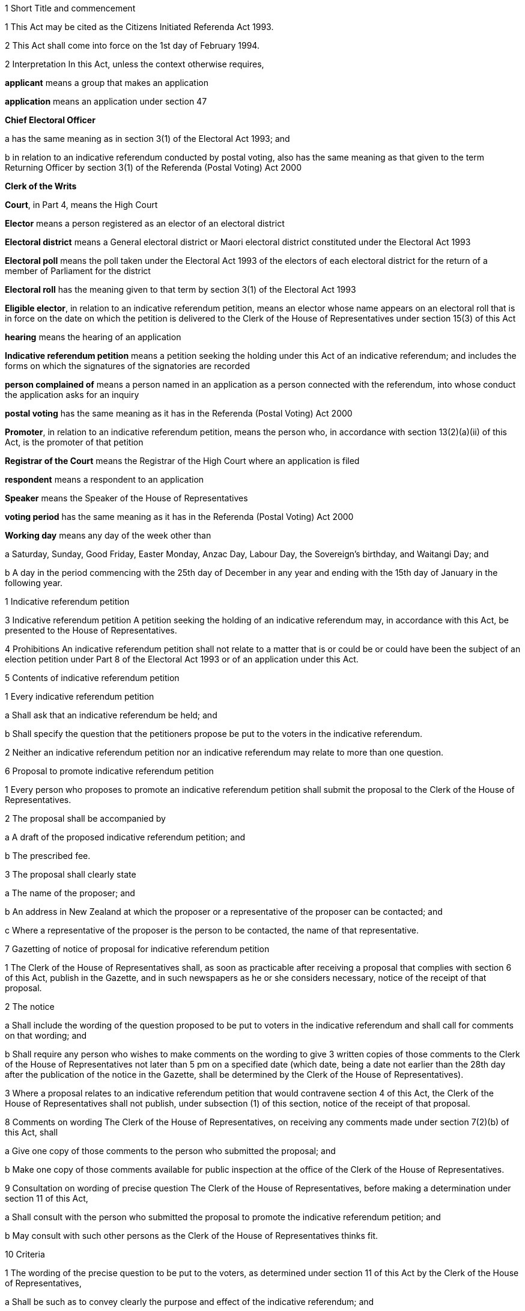 

1 Short Title and commencement

1 This Act may be cited as the Citizens Initiated Referenda Act 1993.

2 This Act shall come into force on the 1st day of February 1994.

2 Interpretation
In this Act, unless the context otherwise requires,

*applicant* means a group that makes an application

*application* means an application under section 47

*Chief Electoral Officer*

a has the same meaning as in section 3(1) of the Electoral Act 1993; and

b in relation to an indicative referendum conducted by postal voting, also has the same meaning as that given to the term Returning Officer by section 3(1) of the Referenda (Postal Voting) Act 2000

*Clerk of the Writs*

*Court*, in Part 4, means the High Court

*Elector* means a person registered as an elector of an electoral district

*Electoral district* means a General electoral district or Maori electoral district constituted under the Electoral Act 1993

*Electoral poll* means the poll taken under the Electoral Act 1993 of the electors of each electoral district for the return of a member of Parliament for the district

*Electoral roll* has the meaning given to that term by section 3(1) of the Electoral Act 1993

*Eligible elector*, in relation to an indicative referendum petition, means an elector whose name appears on an electoral roll that is in force on the date on which the petition is delivered to the Clerk of the House of Representatives under section 15(3) of this Act

*hearing* means the hearing of an application

*Indicative referendum petition* means a petition seeking the holding under this Act of an indicative referendum; and includes the forms on which the signatures of the signatories are recorded

*person complained of* means a person named in an application as a person connected with the referendum, into whose conduct the application asks for an inquiry

*postal voting* has the same meaning as it has in the Referenda (Postal Voting) Act 2000

*Promoter*, in relation to an indicative referendum petition, means the person who, in accordance with section 13(2)(a)(ii) of this Act, is the promoter of that petition

*Registrar of the Court* means the Registrar of the High Court where an application is filed

*respondent* means a respondent to an application

*Speaker* means the Speaker of the House of Representatives

*voting period* has the same meaning as it has in the Referenda (Postal Voting) Act 2000

*Working day* means any day of the week other than

a Saturday, Sunday, Good Friday, Easter Monday, Anzac Day, Labour Day, the Sovereign's birthday, and Waitangi Day; and

b A day in the period commencing with the 25th day of December in any year and ending with the 15th day of January in the following year.

1 Indicative referendum petition

3 Indicative referendum petition
A petition seeking the holding of an indicative referendum may, in accordance with this Act, be presented to the House of Representatives.

4 Prohibitions
An indicative referendum petition shall not relate to a matter that is or could be or could have been the subject of an election petition under Part 8 of the Electoral Act 1993 or of an application under this Act.

5 Contents of indicative referendum petition

1 Every indicative referendum petition

a Shall ask that an indicative referendum be held; and

b Shall specify the question that the petitioners propose be put to the voters in the indicative referendum.

2 Neither an indicative referendum petition nor an indicative referendum may relate to more than one question.

6 Proposal to promote indicative referendum petition

1 Every person who proposes to promote an indicative referendum petition shall submit the proposal to the Clerk of the House of Representatives.

2 The proposal shall be accompanied by

a A draft of the proposed indicative referendum petition; and

b The prescribed fee.

3 The proposal shall clearly state

a The name of the proposer; and

b An address in New Zealand at which the proposer or a representative of the proposer can be contacted; and

c Where a representative of the proposer is the person to be contacted, the name of that representative.

7 Gazetting of notice of proposal for indicative referendum petition

1 The Clerk of the House of Representatives shall, as soon as practicable after receiving a proposal that complies with section 6 of this Act, publish in the Gazette, and in such newspapers as he or she considers necessary, notice of the receipt of that proposal.

2 The notice

a Shall include the wording of the question proposed to be put to voters in the indicative referendum and shall call for comments on that wording; and

b Shall require any person who wishes to make comments on the wording to give 3 written copies of those comments to the Clerk of the House of Representatives not later than 5 pm on a specified date (which date, being a date not earlier than the 28th day after the publication of the notice in the Gazette, shall be determined by the Clerk of the House of Representatives).

3 Where a proposal relates to an indicative referendum petition that would contravene section 4 of this Act, the Clerk of the House of Representatives shall not publish, under subsection (1) of this section, notice of the receipt of that proposal.

8 Comments on wording
The Clerk of the House of Representatives, on receiving any comments made under section 7(2)(b) of this Act, shall

a Give one copy of those comments to the person who submitted the proposal; and

b Make one copy of those comments available for public inspection at the office of the Clerk of the House of Representatives.

9 Consultation on wording of precise question
The Clerk of the House of Representatives, before making a determination under section 11 of this Act,

a Shall consult with the person who submitted the proposal to promote the indicative referendum petition; and

b May consult with such other persons as the Clerk of the House of Representatives thinks fit.

10 Criteria

1 The wording of the precise question to be put to the voters, as determined under section 11 of this Act by the Clerk of the House of Representatives,

a Shall be such as to convey clearly the purpose and effect of the indicative referendum; and

b Shall be such as to ensure that only one of two answers may be given to the question.

2 Subject to subsection (1) of this section, the Clerk of the House of Representatives, in making a determination under section 11 of this Act,

a Shall take into account

i The proposal submitted under section 6 of this Act; and

ii Any comments received under section 7(2)(b) of this Act; and

iii The consultation that took place under section 9 of this Act; and

b May take into account such other matters as the Clerk of the House of Representatives considers relevant.

11 Determination of precise question

1 The Clerk of the House of Representatives shall determine the wording of the precise question to be put to voters in the proposed indicative referendum.

2 The Clerk of the House of Representatives shall make the determination within 3 months after the date on which the Clerk of the House of Representatives receives, under section 6 of this Act, the proposal to promote the indicative referendum petition unless,

a Before the Clerk of the House of Representatives makes the determination, the person who submitted the proposal

i Withdraws the proposal by written notice given to the Clerk of the House of Representatives; or

ii Being a natural person, dies; or

iii Being a corporation, is dissolved or has been put into liquidation; or

b The Clerk of the House of Representatives determines that an indicative referendum to like effect has been held within the period of 60 months preceding the date on which the proposal is received by the Clerk of the House of Representatives and notifies the person who submitted the proposal that such an indicative referendum has been so held; or

c The indicative referendum petition to which the proposal relates would contravene section 4 of this Act.

12 Approval of form

1 As soon as practicable after the making of a determination under section 11 of this Act, the Clerk of the House of Representatives shall approve in writing, in relation to the indicative referendum petition, the form to be used for the collection of signatures to the petition.

2 The Clerk of the House of Representatives may consult the Government Statistician and such other persons as the Clerk of the House of Representatives thinks fit about the suitability of any form.

13 Notification of determination and approval

1 As soon as practicable after giving an approval under section 12 of this Act, the Clerk of the House of Representatives

a Shall give to the person who submitted the proposal to promote the indicative referendum petition or to that person's representative

i Written notice of the making of the determination under section 11 of this Act; and

ii Written notice of the giving of the approval under section 12 of this Act; and

b Shall, by notice in the Gazette, and in such newspapers as he or she considers necessary, give notice to the public of the making of the determination and the giving of the approval.

2 Every notice under subsection (1) of this section shall specify

a The name of the person who submitted to the Clerk of the House of Representatives the proposal to promote the indicative referendum petition, which person shall be identified in the notice

i As the person approved to use, for the purposes of the indicative referendum petition, the wording determined under section 11 of this Act; and

ii As the promoter of the indicative referendum petition in which the wording determined under section 11 of this Act is to be used; and

iii As the person approved to use, for the purposes of the indicative referendum petition, the form approved under section 12 of this Act; and

b The wording (as determined by the Clerk of the House of Representatives) of the specific question to be put to voters in the proposed indicative referendum.

14 Promotion of indicative referendum petition

1 Subject to subsections (2) and (3) of this section, and to section 15 of this Act, the promoter of an indicative referendum petition may, on receiving notification under section 13(1) of this Act, proceed to promote the petition and to collect signatures.

2 All signatures to the indicative referendum petition must be on forms approved in writing in relation to that petition under section 12 of this Act.

3 It shall be the responsibility of the promoter to ensure that a sufficient quantity of forms is made available and that the forms are printed in accordance with the approval given by the Clerk of the House of Representatives.

15 Requirements in relation to indicative referendum petition

1 Every signatory to an indicative referendum petition

a Shall, against his or her signature, state

i His or her full name; and

ii His or her residential address; and

b May, against his or her signature, state his or her date of birth.

2 Failure by a signatory to comply with any of the requirements of subsection (1) of this section shall not of itself prevent the signature of that signatory from being used for the purposes of determining the number of signatures that must be checked in accordance with section 19 of this Act.

3 The promoter shall deliver the indicative referendum petition to the Clerk of the House of Representatives within 12 months after the date of the publication in the Gazette of the notice required by section 13(1)(b) of this Act.

4 Subject to section 20 of this Act, no pages or signatures shall be added to an indicative referendum petition after it has been delivered to the Clerk of the House of Representatives.

5 An indicative referendum petition shall lapse if it is not delivered to the Clerk of the House of Representatives within the time prescribed by subsection (3) of this section.

16 Duties of Clerk of House of Representatives on receipt of indicative referendum petition

1 After receiving an indicative referendum petition pursuant to section 15(3) of this Act, the Clerk of the House of Representatives shall disregard any signature that is not on a form supplied by the promoter and approved by the Clerk of the House of Representatives under section 14(2) of this Act.

2 Where the Clerk of the House of Representatives finds that the total number of signatures on a petition delivered to him or her pursuant to section 15(3) of this Act is less than the number of eligible electors required to sign a petition before it can be certified correct under section 18(1) of this Act, the petition shall lapse and the Clerk of the House of Representatives shall notify the promoter accordingly.

3 Signatures disregarded under subsection (1) of this section shall not be taken into account for the purpose of ascertaining

a The total number of signatures on a petition for the purposes of subsection (2) of this section; or

b Whether the indicative referendum petition can be certified correct under section 18 of this Act.

17 Duties of promoter in relation to defects in indicative referendum petition

18 Certification of indicative referendum petition

1 Where the Clerk of the House of Representatives receives an indicative referendum petition that complies with section 14(2) of this Act, the Clerk of the House of Representatives shall, within two months after the date on which he or she receives the indicative referendum petition, either

a Certify that the indicative referendum petition is correct and give that petition to the Speaker; or

b Certify that the indicative referendum petition has lapsed and return that petition to the promoter of the petition.

2 Subject to the provisions of this Act, an indicative referendum petition shall be certified correct by the Clerk of the House of Representatives if he or she is satisfied, in accordance with section 19 of this Act, that the petition has, after the date on which the promoter received the written notice required by section 13(1)(a) of this Act, been signed by not less than 10 percent of the eligible electors.

19 Procedure in relation to certification

1 For the purpose of ascertaining whether an indicative referendum petition has, after the date on which the promoter received the written notice required by section 13(1)(a) of this Act, been signed by not less than 10 percent of the eligible electors, the Clerk of the House of Representatives shall, with the assistance of the Government Statistician,

a Calculate the number of signatures that must be checked for the purpose of providing a sample that can, with confidence, be regarded as providing an accurate estimate of the result that would be obtained if all of the signatures were checked; and

b Take, from the signatures to the indicative referendum petition, the number of signatures calculated under paragraph (a) of this subsection.

2 The Clerk of the House of Representatives shall give to the Chief Registrar of Electors the signatures taken under subsection (1)(b) of this section.

3 The Chief Registrar of Electors shall check whether or not the signatories are eligible electors and shall give the result to the Clerk of the House of Representatives.

4 The Clerk of the House of Representatives shall, on receiving the result, determine, with the assistance of the Government Statistician, whether or not the indicative referendum petition has, after the date on which the promoter received the written notice required by section 13(1)(a) of this Act, been signed by not less than 10 percent of the eligible electors.

20 Power to resubmit rejected indicative referendum petition

1 Notwithstanding that an indicative referendum petition has been delivered to the Clerk of the House of Representatives under section 15(3) of this Act, the promoter of that petition may continue to collect signatures to that petition and those signatures may be added to that petition if it is resubmitted to the Clerk of the House of Representatives under subsection (2) of this section.

2 Where an indicative referendum petition has lapsed under section 16 or section 18 of this Act, the promoter of that petition may at any time within 2 months after the date on which the petition lapsed, resubmit that petition to the Clerk of the House of Representatives.

3 Where a petition that is resubmitted under subsection (2) of this section is not certified correct under section 18 of this Act, that petition shall lapse and may not be resubmitted pursuant to this section.

21 Duty of Speaker to present indicative referendum petition to House
The Speaker, on receiving from the Clerk of the House of Representatives an indicative referendum petition certified correct under section 18(1)(a) of this Act, shall forthwith

a Announce to the House of Representatives the receipt of that petition; and

b Present the petition to the House of Representatives.

22 Date of, or voting period for, indicative referendum

1 This section applies when a petition that has been certified correct under section 18(1)(a) is presented to the House of Representatives under section 21.

2 Within 1 month after the date on which the indicative referendum petition is presented to the House of Representatives, the Governor-General must either

a make an Order in Council appointing, in accordance with section 22AA, the date on which the indicative referendum is to be held under this Act; or

b make an Order in Council under section 5(b) of the Referenda (Postal Voting) Act 2000 specifying the indicative referendum as a referendum that must be conducted by postal voting.

22AA Date of indicative referendum not conducted by postal voting

1 The date appointed under section 22(2)(a) for holding the indicative referendum under this Act must be a date within 12 months after the date on which the indicative referendum petition is presented to the House of Representatives.

2 However, subsection (1) does not apply in the circumstances described in subsection (3) or subsection (5).

3 The circumstances referred to in subsection (2) are that

a the House of Representatives passes a resolution deferring the holding of the indicative referendum; and

b the resolution is passed within 3 months after the date on which the petition is presented to the House of Representatives; and

c the resolution is passed by a majority of 75% of all the members; and

d the House of Representatives fixes a date for the holding of the indicative referendum, and the date is not earlier than 12 months, and not later than 24 months, after the date on which the indicative referendum petition is presented to the House of Representatives.

4 In the circumstances described in subsection (3), the date on which the indicative referendum is held is the date fixed by the House of Representatives.

5 The circumstances referred to in subsection (2) are that

a a general election must be held on a date that is within 12 months after the date on which the indicative referendum petition is presented to the House of Representatives (because of section 17 of the Constitution Act 1986); and

b the House of Representatives passes a resolution requiring the indicative referendum to be held on the polling day for the general election.

6 In the circumstances described in subsection (5), the indicative referendum is held on polling day.

7 If a writ for a general election is issued under section 125 of the Electoral Act 1993 after an Order in Council has been made under section 22(2)(a), the Governor-General may, by Order in Council, revoke the former Order in Council and appoint the polling day for the general election as the day on which the indicative referendum is to be held.

22AB Date of indicative referendum conducted by postal voting

1 This section applies when the Governor-General makes an Order in Council in accordance with section 22(2)(b) specifying that the indicative referendum be conducted by postal voting.

2 The Friday appointed by the Governor-General under section 30(2) of the Referenda (Postal Voting) Act 2000 must be within 12 months after the date on which the indicative referendum petition is presented to the House of Representatives.

3 However, subsection (2) does not apply in the circumstances described in subsection (4) or subsection (6).

4 The circumstances are that

a the House of Representatives passes a resolution deferring the holding of the indicative referendum; and

b the resolution is passed within 3 months after the date on which the petition is presented to the House of Representatives; and

c the resolution is passed by a majority of 75% of all the members; and

d the House of Representatives fixes a date for the closing of the voting period, and the date is not earlier than 12 months, and not later than 24 months, after the date on which the indicative referendum petition is presented to the House of Representatives.

5 In the circumstances described in subsection (4),

a the Governor-General does not appoint a Friday under section 30(2) of the Referenda (Postal Voting) Act 2000; and

b the date on which the voting period closes is the date fixed by the House of Representatives.

6 The circumstances referred to in subsection (3) are that

a a general election must be held on a date that is within 12 months after the date on which the indicative referendum petition is presented to the House of Representatives (because of section 17 of the Constitution Act 1986); and

b the House of Representatives passes a resolution requiring the voting period to close on the polling day for the general election.

7 In the circumstances described in subsection (6), the date on which the voting period closes is polling day.

8 If a writ for a general election is issued under section 125 of the Electoral Act 1993 after an Order in Council has been made in accordance with section 22(2)(b), the Governor-General may, by Order in Council, revoke the former Order in Council and appoint the polling day for the general election as the day on which the voting period closes.

22A Withdrawal of indicative referendum petition

1 The promoter of an indicative referendum petition may withdraw that petition by delivering to the Clerk of the House of Representatives a notice in writing withdrawing that petition, before the Governor-General has, under section 26 or section 26A, as the case may require, issued a writ for the holding of the indicative referendum.

2 Where a promoter withdraws an indicative referendum petition in accordance with subsection (1) of this section, the indicative referendum shall not be held.

3 Where an indicative referendum is withdrawn under subsection (1) of this section, the Clerk of the House of Representatives shall, forthwith after the receipt by the Clerk of the House of Representatives of the notice of withdrawal,

a Notify the Governor-General of the receipt of that notice; and

b Publish in the Gazette notice of the withdrawal of the indicative referendum.

23 Delegation of functions of Clerk of the House of Representatives

1 The Clerk of the House of Representatives shall not delegate to any other person (other than the Deputy Clerk of the House of Representatives) all or any of the Clerk's functions under any of the provisions of sections 9, 11, 12, 13, 18, and 19 of this Act.

2 Nothing in this section affects the operation of section 5 or section 6 of the Clerk of the House of Representatives Act 1988.

2 Indicative referendum

24 Application of Electoral Act 1993 to indicative referendum not conducted by postal voting

1 This section applies when the Governor-General makes an Order in Council under section 22(2)(a) appointing the date on which the indicative referendum is to be held under this Act.

2 This section is subject to the provisions of this Act and of any regulations made under this Act.

3 The indicative referendum is taken in the manner prescribed by the Electoral Act 1993 for the taking of an electoral poll.

4 The provisions of the Electoral Act 1993 and of any regulations made under that Act, as far as they are applicable and with the necessary modifications, apply to the indicative referendum as if it were an electoral poll.

5 However, the sections of the Electoral Act 1993 that do not apply to an indicative referendum are sections 4 to 15, 28 to 38, 41 to 45(8), 46 to 59, 62 to 71, 113, 125 to 140, 143 to 146L, 148 to 154, 157(2), 160(1), (3), (4), and (8), 165(1)(b), 168(1) to (3), 170(6), 174(4), 179(1)(a), 180(1) to (5), 180(7)(e), 181, 183, 185, 186, 191 to 193A, 196A, 197 to 199, 203, 204, 206 to 214L, 221, 221A, 229 to 231, 236(3), 236(8), 237 to 239, 243 to 246, 256(1)(c), 256(2), 256(3), 258 to 262, 264, 267, 268, and 269 to 284.

24A Application of Electoral Act 1993 to indicative referendum conducted by postal voting

1 This section applies when the Governor-General makes an Order in Council in accordance with section 22(2)(b) specifying that the indicative referendum be conducted by postal voting.

2 The provisions of the Electoral Act 1993 and of any regulations made under that Act apply to the indicative referendum to the extent provided by the Referenda (Postal Voting) Act 2000. The provisions invoked by the Referenda (Postal Voting) Act 2000 apply to the indicative referendum as far as they are applicable and with the necessary modifications.

3 However, the sections of the Electoral Act 1993 that do not apply to an indicative referendum conducted by postal voting are sections 4 to 15, 28 to 38, 41 to 45(8), 46 to 59, 61 to 71, 113, 125 to 177, 178(8), 179(1)(a), 180(1) to (5), 180(7)(e), 181 to 199, 203, 204, 206 to 214A, 215 to 219, 221, 221A, 229 to 231, 236(3), 236(8), 237 to 239, 243 to 246, 256(1)(c), 256(2), 256(3), 258 to 262, 264, and 266 to 284.

24B Application of this Act to indicative referendum conducted by postal voting

1 This section applies when the Governor-General makes an Order in Council in accordance with section 22(2)(b) specifying that the indicative referendum be conducted by postal voting.

2 Sections 27, 29 to 38, 40A, 40B, 48 to 51G, 52, 53, 54, and 58 do not apply to the indicative referendum.

25 Governor-General's warrant for issue of writ: indicative referendum not conducted by postal voting

25A Governor-General's warrant for issue of writ: indicative referendum conducted by postal voting

26 Writ for indicative referendum not conducted by postal voting

1 This section applies when the Governor-General makes an Order in Council, under section 22(2)(a) or section 22AA(7), appointing the date on which an indicative referendum is to be held under this Act.

2 The Governor-General must issue a writ in form 2 of the Schedule to the Chief Electoral Officer requiring the Chief Electoral Officer to make all necessary arrangements for the conduct of the indicative referendum.

3 If the indicative referendum is to be held on the polling day for a general election, the writ must be issued on the day on which the writ for the general election is issued.

4 If the indicative referendum is to be held on another day, the writ must be issued at least 28 days before the day on which the indicative referendum is to be held.

5 The latest day for the return of the writ must be stated in the writ.

6 The latest day for the return of the writ is,

a if the indicative referendum is to be held on the polling day for a general election, the 60th day after the issue of the writ:

b if the indicative referendum is to be held on another day, the 50th day after the issue of the writ.

26A Writ for indicative referendum conducted by postal voting

1 This section applies when the Governor-General makes an Order in Council in accordance with section 22(2)(b) specifying the indicative referendum as a referendum that must be conducted by postal voting.

2 The Governor-General must issue a writ in form 2A of the Schedule to the Chief Electoral Officer requiring the Chief Electoral Officer to conduct the indicative referendum.

3 If the voting period for the indicative referendum ends on the polling day for a general election, the writ must be issued on the day on which the writ for the general election is issued.

4 If the voting period for the indicative referendum ends on another day, the writ must be issued at least 28 days before the commencement of that period.

5 The latest day for the return of the writ must be stated in the writ.

6 The latest day for the return of the writ is,

a if the voting period for the indicative referendum ends on the polling day for a general election, the 60th day after the issue of the writ:

b if the voting period for the indicative referendum ends on another day, the 50th day after the issue of the writ.

26B Notice of issue of writ

1 Immediately after receiving a writ for an indicative referendum, the Chief Electoral Officer must notify the following persons of the issue and the contents of the writ:

a the Clerk of the House of Representatives:

b the Chief Registrar of Electors:

c the promoter of the indicative referendum petition seeking the holding of that indicative referendum.

2 If the indicative referendum is not to be conducted by postal voting, the Chief Electoral Officer must also notify the Returning Officer for each electoral district.

26C Notice of issue of writ for indicative referendum conducted by postal voting

27 Electoral rolls

1 Subject to the provisions of this Act and to any regulations made under this Act, the electoral rolls for the purpose of the indicative referendum shall,

a Where the citizens initiated indicative referendum is held before the first general election has been held under the Electoral Act 1993, be deemed to be the lists compiled pursuant to section 101(1) of that Act; and

b Where the citizens initiated indicative referendum is held on or after polling day for the first general election held under the Electoral Act 1993, be deemed to be the electoral rolls for the time being in force under the Electoral Act 1993.

2 For the purposes of the indicative referendum,

a A person shall, subject to subsection (3) of this section, be deemed not to be registered as an elector if that person became registered by reason of an application for registration as an elector under the Electoral Act 1993 received by the Registrar of the electoral district in respect of which the person became registered on or after the day appointed for the taking of the indicative referendum or on or after the day on which the voting period for the indicative referendum period ends; and

b Section 88(2) of the Electoral Act 1993 shall, with such modifications as may be necessary, apply for the purposes of determining whether an application for registration was received on or after the day appointed for the taking of the indicative referendum or on or after the day on which the voting period for the indicative referendum period ends.

3 Where any person applies for registration as an elector of a district after a writ has been issued for the holding of the indicative referendum and before the day appointed for the taking of the indicative referendum,

a The Registrar shall, if the registrar is satisfied that that person is qualified to be registered, forthwith enter the name of that person on the electoral roll; and

b The Registrar shall not be required to enter the name of that person on the main roll or any supplementary roll or composite roll used at the indicative referendum; and

c That person may, at the indicative referendum, vote only by way of a special vote.

28 Voting paper
The voting paper shall

a Contain the precise question to be put to voters in the indicative referendum; and

b Provide, opposite the precise question to be put to voters, a space for the answers:

c Provide a circle to the right of each answer:

d Have a counterfoil in form 13 in Schedule 2 to the Electoral Act 1993:

e Have printed on the top right-hand corner and in the space provided in the counterfoil a number (called a consecutive number) beginning with the number 1 in the case of the first voting paper printed and being consecutive on all succeeding voting papers printed, so that no two voting papers for the district bear the same number.

29 Nomination of scrutineers by electors in favour of one answer
Any 10 or more electors who are in favour of one answer to the question may, by nomination paper signed by each of those electors, nominate any 2 specified persons to appoint 1 or more scrutineers to act at each polling place in the district in the interest of all electors who are in favour of that answer.

30 Nomination of scrutineers by electors in favour of the other answer
Any 10 or more electors who are in favour of the other of the two answers may, in like manner, nominate any 2 specified persons to appoint 1 or more scrutineers to act at each polling place in the interest of all electors who are in favour of that answer.

31 Form of nomination paper
The nomination paper shall be in form 3 in the Schedule to this Act.

32 Nomination paper to be lodged with Returning Officer
The nomination paper shall be lodged with the Returning Officer of the electoral district not later than the twelfth day before the day on which the indicative referendum is to be held, and shall be open to public inspection.

33 Selection of fit persons to appoint scrutineers
On a day to be publicly notified by the Returning Officer of the electoral district, being not earlier than the tenth nor later than the fifth day before the day on which the indicative referendum is to be held, the Returning Officer shall publicly consider all the nomination papers duly lodged, and, after hearing all objections, select 2 fit persons to appoint one scrutineer, and 2 fit persons to appoint the other scrutineer, to act at each polling place in the respective interests as aforesaid; and the persons so selected may appoint accordingly.

34 Selection to be in writing
The selection shall be signed by the Returning Officer and shall be in form 4 in the Schedule to this Act.

35 Appointments of scrutineers to be in writing
The appointment shall in each case be signed by the persons selected, and shall be in form 5 in the Schedule to this Act.

36 Powers and rights of scrutineers

1 Every scrutineer so appointed shall, for the purposes of the indicative referendum, have all the powers and rights of a scrutineer under the Electoral Act 1993, and shall make a declaration in form 1 in Schedule 2 to the Electoral Act 1993 (which form shall be used with all necessary modifications).

2 Without limiting subsection (1) of this section, a scrutineer so appointed

a May be present at the office of the Registrar of Electors when the Registrar of Electors is performing his or her duties under section 172 of the Electoral Act 1993 (as applied by this Act) in relation to declarations in respect of special votes, but not more than one such scrutineer per answer shall be present at the office of the Registrar of Electors at any time; and

b May be present at the scrutiny of the rolls conducted by the Returning Officer under section 175 of the Electoral Act 1993 (as applied by this Act) but only one such scrutineer per answer, or such greater number as is permitted by the Returning Officer, shall be present at the scrutiny of the rolls at any time.

3 The number of scrutineers for each answer who may be present in a polling place may not exceed the number of issuing officers designated for the polling place.

37 Remuneration of scrutineers not to be paid out of public money
The remuneration (if any) of the scrutineers shall not be paid out of public money appropriated for the purposes of conducting the indicative referendum.

38 Application to District Court Judge for recount
If the result of any indicative referendum in any electoral district is disputed on the ground that the public declaration by the Chief Electoral Officer in accordance with section 179(2) of the Electoral Act 1993 (as applied by this Act) was incorrect, the following provisions shall apply:

a Any 6 electors may, within 3 working days after the public declaration, apply to a District Court Judge for a recount of the votes:

b Every such application shall be accompanied by a deposit of $200 (which deposit is inclusive of goods and services tax):

c The District Court Judge shall cause a recount of the votes to be commenced within 3 working days of receiving the application, and shall give notice in writing to the applicants and to any scrutineers appointed under section 35 of this Act of the time and place at which the recount will be made:

d Sections 180(6), 180(7)(a) to (d), 180(8) to (11), 182, and 184 of the Electoral Act 1993, so far as they are applicable and with the necessary modifications, shall apply to the recount.

39 Endorsement and return of writ

1 The Chief Electoral Officer must

a endorse on the writ

i the total number of valid votes recorded for each of the 2 answers to the precise question; and

ii if the writ is in form 2, the total number of valid votes recorded in each electoral district for each of the 2 answers to the precise question; and

iii the date of the endorsement; and

b sign the writ; and

c immediately after endorsing and signing the writ, transmit the writ to the Clerk of the House of Representatives.

2 The date endorsed on the writ under subsection (1) is the day of the return of the writ.

3 The writ must be returned within the time specified in the writ for its return.

4 If any application for a recount of the votes has been made, the Chief Electoral Officer must postpone the return of the writ until the completion of every recount.

5 If, at any time before the expiry of the time for an application for a recount of the votes, it appears to the Chief Electoral Officer that such an application may be made, the Chief Electoral Officer may postpone the return of the writ until that expiry.

6 Subsections (4) and (5) prevail over subsections (1) to (3).

40 Declaration of result

1 This section applies when the Governor-General makes an Order in Council, under section 22(2)(a) or section 22AA(7), appointing the date on which an indicative referendum is to be held under this Act.

2 The Chief Electoral Officer

a must notify in the Gazette

i the total number of valid votes recorded for each of the 2 answers to the precise question; and

ii the total number of valid votes recorded in each electoral district for each of the 2 answers to the precise question; and

b must give to the Minister of Justice written notice of the numbers notified in the Gazette under paragraph (a).

3 The Minister of Justice must, as soon as practicable, present to the House of Representatives a copy of the notice given to the Minister of Justice under subsection (2)(b).

40AA Declaration of result of indicative referendum conducted by postal voting

1 This section applies when the Governor-General makes an Order in Council in accordance with section 22(2)(b) specifying that the indicative referendum be conducted by postal voting.

2 The result of an indicative referendum conducted by postal voting must be declared under section 49 of the Referenda (Postal Voting) Act 2000.

40A Infringement of secrecy

1 Every official, clerk, scrutineer, interpreter, or other person appointed for the purposes of this Act shall use or disclose information acquired by him or her in that capacity only in accordance with his or her official duty or his or her duty as a scrutineer, as the case may require.

2 No person, except for some purpose authorised by law, shall

a Interfere with or attempt to interfere with a voter when marking his or her vote:

b attempt to obtain in a polling place information as to the answer for which a voter in the polling place is about to vote or has voted:

c communicate at any time to any person any information obtained in a polling place as to the answer for which any voter at the polling place is about to vote or has voted, or as to the consecutive number on the ballot paper given to any voter at the polling place.

3 Every person in attendance at the counting of the votes shall maintain and aid in maintaining the secrecy of the voting, and shall not communicate any information obtained at the counting as to the answer for which any vote is given in any particular voting paper.

4 No person shall directly or indirectly induce any voter to display his or her voting paper or any piece of his or her voting paper after he or she has marked it, so as to make known to any person the answer for which he or she has voted.

40B Infringement of secrecy constitutes corrupt practice
Every person is guilty of a corrupt practice within the meaning of the Electoral Act 1993 who wilfully contravenes any provision of section 40A of this Act.

3 Publicity

41 Publicity for indicative referendum

1 No person shall, at any time in the indicative referendum period, or, in the case of a indicative referendum conducted by postal voting, at any time during the voting period, publish or cause or permit to be published in any newspaper, periodical, poster, or handbill, or broadcast or cause or permit to be broadcast over any radio or television station, any advertisement used or appearing to be used in connection with the indicative referendum petition or to promote one of the answers to the precise question in the indicative referendum unless the advertisement contains a statement setting out the true name of the person for whom or at whose direction it is published or broadcast and the address of that person's place of residence or business.

2 For the purposes of this section, the term *indicative referendum period* means, in relation to an indicative referendum, the period commencing on the day after the date of the publication in the Gazette, in relation to the indicative referendum petition, of the notice required by section 13(1)(b) of this Act, and ending with the close of the day before the day on which the referendum is held.

3 Every person is guilty of an illegal practice within the meaning of the Electoral Act 1993 who wilfully contravenes subsection (1) of this section.

4 Nothing in this section shall restrict the publication of any news or comments relating to the indicative referendum petition or the indicative referendum in a newspaper or other periodical or in a radio or television broadcast made by a broadcaster within the meaning of section 2 of the Broadcasting Act 1989.

42 Limits on expenditure
Every person commits an offence and is liable on summary conviction to a fine not exceeding $20,000 who, either alone or in combination with others,

a Knowingly spends, on advertisements published or broadcast in relation to an indicative referendum petition, more than $50,000:

b Knowingly spends, on advertisements promoting one of the answers to the precise question to be put to voters in an indicative referendum (whether those advertisements are published or broadcast or both), more than $50,000.

43 Returns in relation to advertisements

1 In this section,

*advertisement* means an advertisement in relation to an indicative referendum petition or an advertisement promoting one of the answers to the precise question to be put to voters in an indicative referendum

*advertiser* means a person for whom, or at whose direction, an advertisement is published or broadcast

*appropriate official*

*return* means a document that

a lists where every advertisement was published or broadcast; and

b states the cost of every advertisement.

1A Every advertiser must make a return to the Chief Electoral Officer as follows:

a if the petition finally lapses under this Act, within 1 month after the date on which the petition finally lapses; or

b if the result of the indicative referendum is notified in the Gazette under section 40(2), within 1 month after the date on which the result is notified; or

c if the result is declared under section 49 of the Referenda (Postal Voting) Act 2000, within 1 month after the date on which the result is declared.

2 

3 Every person commits an offence and is liable on summary conviction to a fine not exceeding $20,000 who fails, without reasonable excuse, to comply with subsection (1A).

4 Every person who makes, under subsection (1A), a return that is false in any material particular

a Is, if the person makes the return knowing that the return is false in a material particular, guilty of a corrupt practice and is liable on conviction on indictment to imprisonment for a term not exceeding one year or to a fine not exceeding $20,000, or to both; and

b Is, in any other case, guilty of an illegal practice, and is liable on conviction on indictment to a fine not exceeding $20,000, unless the person proves:

i That he or she had no intention to mis-state or conceal the facts; and

ii That he or she took all reasonable steps in the circumstances to ensure that the information in the return was accurate.

5 Every person charged with an offence against subsection (4)(a) of this section may be convicted of an offence against subsection (4)(b) of this section.

44 Duty of Chief Electoral Officer

1 It shall be the duty of the Chief Electoral Officer to see that the provisions of sections 41 to 43 of this Act are faithfully complied with.

2 Where the Chief Electoral Officer believes that any person has committed an offence against any of the provisions of sections 41 to 43 of this Act, the Chief Electoral Officer shall report the facts on which that belief is based to the Police.

3 

45 Return to be open for public inspection

1 Every return under section 43 of this Act

a Shall be kept by the Chief Electoral Officer in his or her office, or at some other convenient place to be appointed by the Minister of Justice, for a period of 5 years after it has been received by the Chief Electoral Officer; and

b Shall, during the period that it is kept under paragraph (a) of this subsection, be open to inspection by any person on payment of such charges (if any) as may be made under the Official Information Act 1982.

2 At the end of the period specified in subsection (1) of this section, the Chief Electoral Officer shall cause the return to be destroyed.

3 

46 Transmission of copy of return to Chief Electoral Officer

4 Application for inquiry into conduct of indicative referendum



47 Sections of Electoral Act 1993 applied

1 The sections of the Electoral Act 1993 described in subsection (2) of this section, as far as they are applicable and with the necessary modifications, shall apply to a petition for an inquiry under section 48 of this Act.

2 The sections of the Electoral Act 1993 referred to in subsection (1) of this section are sections 232 to 234, 235, 236(1), (2), (4) to (7), 240, 241, 242, 247 to 255, 256(1)(a) and (b), and 257.



48 Who may be applicants
If a group of at least 50 electors in an electoral district is dissatisfied with the result of the indicative referendum in that district, the group may apply to the High Court for an inquiry into the conduct of the referendum or of any person connected with it.



49 Who may be respondents

1 Any group of at least 6 electors in the electoral district to which an application relates may file notice of its intention to oppose the application or, if there is more than 1, to oppose specified applications.

2 The notice must be in the prescribed form.

3 Such a notice must be filed at least 3 working days before the day fixed for the start of the hearing.

4 A group filing such a notice within that time becomes a respondent to the application or applications.

50 Who may be respondents
The person complained of is a respondent to the application if the person is

a the Returning Officer; or

b the Registrar of Electors.



51 Application form

1 The application must be in form 6 in the Schedule, or in a similar form.

2 The application must state the specific grounds on which the applicant is dissatisfied with the result of the referendum.

51A Application to be filed in High Court
An applicant makes its application by filing the application in the High Court nearest to the place where the spokesperson for the applicant lives.

51B Time for making application
An applicant must make its application within 20 working days after the Chief Electoral Officer has declared the result of the referendum under section 179(2) of the Electoral Act 1993 (as applied by this Act).

51C Application to be sent to Returning Officer
The Registrar of the Court must send a copy of the application to the Returning Officer as soon as practicable after it is filed.

51D Application to be served on respondents

1 An application must be served on a group that becomes a respondent under section 49 as soon as practicable after the group files its notice.

2 An application that asks for an inquiry into the conduct of a person connected with the indicative referendum must be served on the person complained of as soon as practicable after it is made.

3 An application must be served in a manner as close as possible to that in which a statement of claim is served.

51E Matters to be inquired into at hearing

1 At the hearing, the Court has jurisdiction to inquire into and adjudicate on any matter relating to the application in any manner that the Court thinks fit.

2 The Court may give leave for grounds other than those stated in the application to be inquired into. The leave may be given on any terms and conditions that the Court considers just.

3 Evidence may be given to prove that the total number of valid votes recorded for each of the 2 answers to the precise question was other than that declared, without any applicant having to state that as a ground of dissatisfaction or the Court having to give leave for that ground to be inquired into.



51F Decision of Court as to result of indicative referendum
At the end of a hearing, the Court must do 1 of the following:

a it must determine the total number of valid votes recorded for each of the 2 answers to the precise question; or

b it must determine whether the indicative referendum is void because of some irregularity that in the Court's opinion materially affected the result of the indicative referendum.

51G Fresh indicative referendum

1 When the Court declares a indicative referendum void, a fresh indicative referendum must be held in the manner specified by this Act.

2 The Registrar of the Court must notify the Chief Electoral Officer that the indicative referendum has been declared void.

3 The Chief Electoral Officer must, by notice in the Gazette, fix a day for the holding of the fresh indicative referendum, which must be no later than 30 working days after the date on which the Chief Electoral Officer is notified under subsection (2).

4 At the fresh indicative referendum the same roll of electors must be used as was used at the voided indicative referendum.

5 Offences

52 Interfering with or influencing voters

1 Every person commits an offence and shall be liable on summary conviction to a fine not exceeding $5,000 who, at an indicative referendum,

a In any way interferes with any elector, either in the polling place or while the elector is on the way to the polling place, with the intention of influencing the elector or advising the elector as to the elector's vote:

b At any time on the day on which the referendum is held before the close of the poll in or in view or hearing of any public place holds or takes part in any demonstration or procession having direct or indirect reference to the indicative referendum, by any means whatsoever:

c At any time on the day on which the referendum is held before the close of the poll makes any statement having direct or indirect reference to the indicative referendum, by means of any loudspeaker or public address apparatus or cinematograph or television apparatus:Provided that this paragraph shall not restrict the publication by radio or television broadcast made by a broadcaster within the meaning of section 2 of the Broadcasting Act 1989 of

i Any advertisement placed by the Chief Electoral Officer or a Returning Officer; or

ii Any non-partisan advertisement broadcast, as a community service, by a broadcaster within the meaning of section 2 of the Broadcasting Act 1989; or

iii Any news in relation to the indicative referendum:

d At any time before the close of the poll, conducts in relation to the indicative referendum a public opinion poll of persons voting before the day on which the referendum is held:

e At any time on the day on which the referendum is held before the close of the poll, conducts a public opinion poll in relation to the indicative referendum:

f At any time on the day on which the referendum is held before the close of the poll, or at any time on any of the 3 days immediately preceding that day, prints or distributes or delivers to any person anything being or purporting to be in imitation of the voting paper to be used at the poll, together with any direction or indication as to the answer for which any elector should or should not vote, or in any way containing any such direction or indication, or having on it any matter likely to influence any vote:

g At any time on the day on which the referendum is held before the close of the poll exhibits in or in view of any public place, or publishes, or distributes, or broadcasts,

i Any statement advising or intended or likely to influence any elector as to the answer for which the elector should or should not vote; or

ii Any statement advising or intended or likely to influence any elector to abstain from voting; or

iii Any name, emblem, slogan, or logo identified with any answer to which the indicative referendum relates or with any proponent of any such answer:Provided that this paragraph shall not apply to any statement, name, emblem, slogan, or logo in a newspaper published before 6 pm on the day before the day on which the referendum is held:Provided also that where any statement, name, emblem, slogan, or logo which does not relate specifically to the indicative referendum and which is so exhibited before the day on which the referendum is held in a fixed position and in relation to the New Zealand or regional or campaign headquarters (not being mobile headquarters) of a proponent of any answer to a question to which the indicative referendum relates, it shall not be an offence to leave the statement, name, emblem, slogan, or logo so exhibited on the day on which the referendum is held:Provided further that this paragraph shall not restrict the publication of the name of any proponent of any answer to a question to which the indicative referendum relates in any news which relates to the indicative referendum and which is published in a newspaper or other periodical or in a radio or television broadcast made by a broadcaster within the meaning of section 2 of the Broadcasting Act 1989:

h At any time on the day on which the referendum is held before the close of the poll exhibits in or in view of any public place or distributes any ribbons, streamers, rosettes, or items of a similar nature in colours that are identified with any answer to a question to which the indicative referendum relates or with any proponent of any such answer:Provided that this paragraph shall not apply to ribbons, streamers, rosettes, or items of a similar nature, which are worn or displayed by any person (not being an electoral official) on his or her person or on any vehicle in colours that are identified with any answer to a question to which the indicative referendum relates or with any proponent of any such answer or to a lapel badge worn by any person (not being an electoral official):

i At any time on the day on which the referendum is held before the close of the poll prints or distributes or delivers to any person any card or paper (whether or not it is an imitation voting paper) having on it the question to which the indicative referendum relates:

j Exhibits or leaves in any polling place any card or paper having on it any direction or indication as to how any person should vote or as to the method of voting:

k Subject to any regulations made under this Act, at any time on the day on which the referendum is held before the close of the poll, within, or at the entrance to, or in the vicinity of, any polling place,

i Gives or offers to give any person any written or oral information as to any name or number on the main roll or any supplementary roll being used at the election:

ii Permits or offers to permit any person to examine any copy of the main roll or any supplementary roll being used at the election.

2 It shall be a defence to a prosecution for an offence against subsection (1)(g) of this section that relates to the exhibition in or in view of a public place of a statement, name, emblem, slogan, or logo, if the defendant proves that

a The exhibition was inadvertent; and

b The defendant caused the exhibition to cease as soon as the defendant was notified by a Returning Officer or a Deputy Returning Officer that the exhibition was taking place.

3 Nothing in this section shall apply to any official statement or announcement made or exhibited under the authority of this Act or the Electoral Act 1993.

53 Power to remove statements, names, emblems, slogans, or logos

1 The Returning Officer may at any time on the day on which the referendum is held before the close of the poll cause to be removed or obliterated

a Any statement advising or intended or likely to influence any elector as to the answer for which the elector should or should not vote; or

b Any statement advising or intended or likely to influence any elector to abstain from voting; or

c Any name, emblem, slogan, or logo identified with any answer to the question to which the indicative referendum relates or any proponent of any such answer,which is exhibited in or in view of any public place.

2 Nothing in subsection (1)(c) of this section shall apply to ribbons, streamers, rosettes, or items of a similar nature which are worn or displayed by any person (whether on his or her person or on any vehicle) in colours that are identified with any answer to the question to which the indicative referendum relates or with any proponent of any such answer or to a lapel badge worn by any person.

3 Nothing in subsection (1) of this section shall apply to a statement, name, emblem, slogan, or logo which does not relate specifically to the indicative referendum and which was so exhibited before the day on which the referendum is held in a fixed position and in relation to the New Zealand or regional or campaign headquarters (not being mobile headquarters) of a proponent of any answer to the question to which the indicative referendum relates.

4 All expenses incurred by the Returning Officer in carrying out the power conferred by subsection (1) of this section may be recovered by the Returning Officer from the persons by whom or by whose direction the statement, name, emblem, slogan, or logo was exhibited, as a debt due by them jointly and severally to the Crown.

53A Bribery of promoter

1 Every person is guilty of a corrupt practice within the meaning of the Electoral Act 1993 who commits the offence of bribery of a promoter.

2 Every person commits the offence of bribery of a promoter who, directly or indirectly, by himself or herself or by any other person on his or her behalf

a Gives any money or procures any office to or for a promoter, or to or for any other person on behalf of a promoter, or to or for any other person, in order to induce a promoter to withdraw an indicative referendum petition; or

b Corruptly does any such act as aforesaid on account of a promoter having withdrawn an indicative referendum petition; or

c Makes any such gift or procurement as aforesaid to or for any person in order to induce that person to procure, or endeavour to procure, the withdrawal of an indicative referendum petition,or who, upon or in consequence of any such gift or procurement as aforesaid, procures, or engages, promises, or endeavours to procure, the withdrawal of an indicative referendum petition.

3 For the purposes of this section,

a References to giving money shall include references to giving, lending, agreeing to give or lend, offering, promising, or promising to procure or endeavour to procure, any money or valuable consideration:

b References to procuring any office shall include references to giving, procuring, agreeing to give or procure, offering, promising, or promising to procure or to endeavour to procure, any office, place, or employment.

4 Every person commits the offence of bribery who

a Advances or pays or causes to be paid any money to or to the use of any other person with the intent that the money or any part thereof shall be expended in bribery of a promoter; or

b Knowingly pays or causes to be paid any money to any person in discharge or repayment of any money wholly or in part expended in bribery of a promoter.

5 The foregoing provisions of this section shall not extend or be construed to extend to any money paid or agreed to be paid for or on account of any legal expenses incurred in good faith in relation to an indicative referendum petition.

6 A promoter commits the offence of bribery of a promoter if, before or during an indicative referendum petition, he or she directly or indirectly, by himself or herself or by any other person on his or her behalf, receives, or agrees or contracts for, any money, gift, loan, or valuable consideration, office, place, or employment for himself or herself or for any other person for withdrawing an indicative referendum petition or agreeing to withdraw an indicative referendum petition.

7 Every person commits the offence of bribery of a promoter if, after the withdrawal of an indicative referendum petition, he or she directly or indirectly, by himself or herself or by any other person on his or her behalf, receives any money or valuable consideration on account of a promoter having withdrawn an indicative referendum petition or having induced a promoter to withdraw an indicative referendum petition.

8 Nothing in this section shall be construed to extend to any actions taken by a person in good faith in resolving or attempting to resolve the issues raised by an indicative referendum petition.

53B Undue influence of promoter
Every person is guilty of a corrupt practice within the meaning of the Electoral Act 1993 who

a Directly or indirectly, by himself or herself or by any other person on his or her behalf, makes use of or threatens to make use of any force, violence, or restraint, or inflicts or threatens to inflict, by himself or herself or by any other person, any temporal or spiritual injury, damage, harm, or loss upon or against a promoter, in order to induce or compel that promoter to withdraw an indicative referendum petition, or on account of that promoter having refrained from withdrawing an indicative referendum petition; or

b By abduction, duress, or any fraudulent device or contrivance, impedes or prevents the free exercise of decision by a promoter to withdraw an indicative referendum petition, or thereby compels, induces, or prevails upon a promoter to withdraw an indicative referendum petition.

54 Offences

1 Every person commits an offence who, at an indicative referendum,

a Except in accordance with any regulations made under the Electoral Act 1993 or this Act in relation to special voters, obtains possession of or has in his or her possession any voting paper other than the one given to him or her by the Returning Officer or issuing officer for the purpose of recording his or her vote, or retains any voting paper in his or her possession after leaving the polling place; or

b Does or omits to do an act (other than an act to which section 52 of this Act applies) that if done or omitted to be done at an electoral poll would be an offence under the Electoral Act 1993.

2 Every person who commits an offence against subsection (1)(a) of this section shall be liable on summary conviction to a fine not exceeding $2,000.

3 Every person who commits an offence against subsection (1)(b) of this section shall be liable on summary conviction to the same penalty as that for which he or she would have been liable if he or she had committed the offence under the Electoral Act 1993.

6 Miscellaneous provisions

55 Two or more referenda

1 Two or more indicative referenda may be held on the same day.

2 One or more indicative referenda may be held during the voting period for 1 or more referenda (within the meaning of the Referenda (Postal Voting) Act 2000).

56 Appropriation

1 All expenses incidental to the holding of an indicative referendum under this Act shall be paid out of public money without further appropriation than this section.

2 Nothing in subsection (1) of this section applies in respect of

a Expenses incurred in preparing a proposal to promote an indicative referendum petition:

b Expenses incurred by a promoter of an indicative referendum petition:

c Expenses incurred in collecting signatures to an indicative referendum petition.

57 Application of Ombudsmen Act 1975 and Official Information Act 1982
The Ombudsmen Act 1975 and the Official Information Act 1982 shall apply in relation to the Clerk of the House of Representatives as if the Clerk of the House of Representatives were, in relation to the functions conferred on the Clerk of the House of Representatives by this Act, an organisation named in Schedule 1 to the Ombudsmen Act 1975.

58 Regulations
The Governor-General may from time to time, by Order in Council, make regulations for all or any of the following purposes:

a Applying, with or without modifications, for the purposes of this Act, provisions of any regulations made under the Electoral Act 1993:

b Prescribing forms in relation to the holding of an indicative referendum:

c Prescribing the time at which, and the manner in which, special voters may vote (whether at a polling place or not and whether in or outside New Zealand) at an indicative referendum:

d Prescribing conditions upon or subject to which special voters may vote at an indicative referendum:

e Prescribing, for the purposes of an indicative referendum, different methods of voting for different classes of special voters:

f Prescribing fees for the purposes of this Act:

g Providing for such matters as are contemplated by or necessary for giving full effect to the provisions of this Act and for its due administration.

58A Rules of court
Rules of court may be made in the manner prescribed in the Judicature Act 1908 for the purposes of Part 6.

59 Right to petition House of Representatives unaffected
Nothing in this Act affects in any way the right of any person to petition the House of Representatives, or the jurisdiction of any committee or other body set up by the House of Representatives to deal with a petition to the House of Representatives.